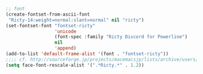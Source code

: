 #+BEGIN_SRC emacs-lisp
;; font
(create-fontset-from-ascii-font
 "Ricty-14:weight=normal:slant=normal" nil "ricty")
(set-fontset-font "fontset-ricty"
                  'unicode
                  (font-spec :family "Ricty Discord for Powerline")
                  nil
                  'append)
(add-to-list 'default-frame-alist '(font . "fontset-ricty"))
;;;; cf. http://sourceforge.jp/projects/macemacsjp/lists/archive/users/2011-January/001686.html
(setq face-font-rescale-alist '(".*Ricty.*" . 1.2))
#+END_SRC
